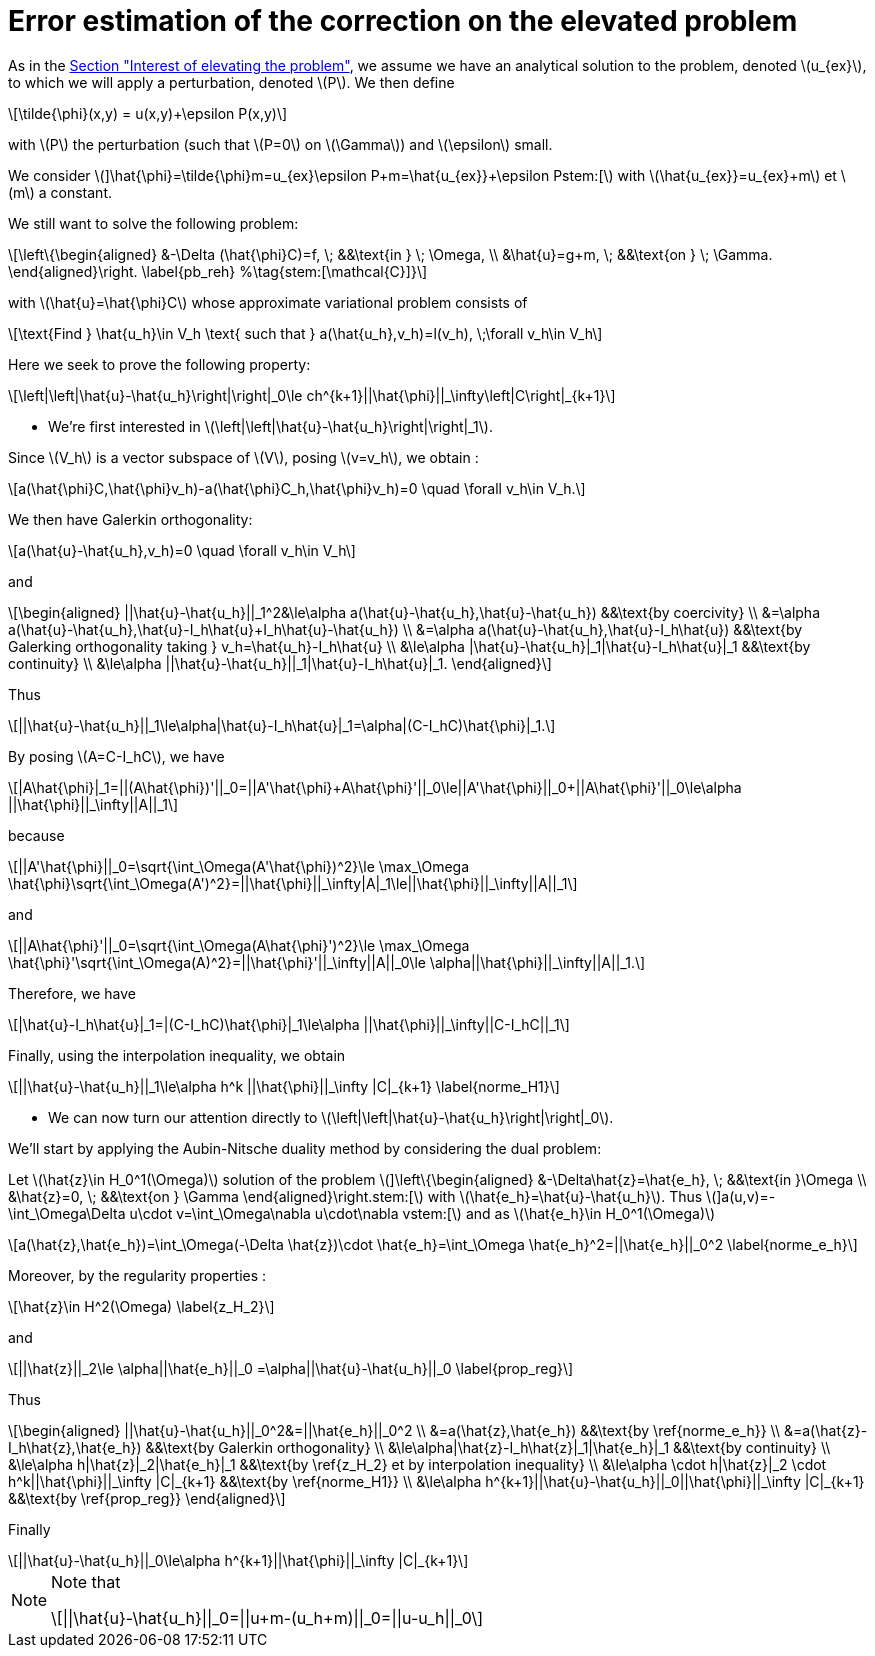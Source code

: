 :stem: latexmath
:xrefstyle: short
= Error estimation of the correction on the elevated problem

As in the xref:corr/subsec_2_subsubsec_0.adoc[Section "Interest of elevating the problem"], we assume we have an analytical solution to the problem, denoted stem:[u_{ex}], to which we will apply a perturbation, denoted stem:[P]. We then define
[stem]
++++
\tilde{\phi}(x,y) = u(x,y)+\epsilon P(x,y)
++++
with stem:[P] the perturbation (such that stem:[P=0] on stem:[\Gamma]) and stem:[\epsilon] small.

We consider
stem:[]\hat{\phi}=\tilde{\phi}+m=u_{ex}+\epsilon P+m=\hat{u_{ex}}+\epsilon Pstem:[]
with stem:[\hat{u_{ex}}=u_{ex}+m] et stem:[m] a constant.

We still want to solve the following problem:
[stem]
++++
\left\{\begin{aligned}
&-\Delta (\hat{\phi}C)=f, \; &&\text{in } \; \Omega, \\
&\hat{u}=g+m, \; &&\text{on } \; \Gamma.
\end{aligned}\right. \label{pb_reh} %\tag{stem:[\mathcal{C}]}
++++
with stem:[\hat{u}=\hat{\phi}C] whose approximate variational problem consists of
[stem]
++++
\text{Find } \hat{u_h}\in V_h \text{ such that } a(\hat{u_h},v_h)=l(v_h), \;\forall v_h\in V_h
++++

Here we seek to prove the following property:
[stem]
++++
\left|\left|\hat{u}-\hat{u_h}\right|\right|_0\le ch^{k+1}||\hat{\phi}||_\infty\left|C\right|_{k+1}
++++


*   We're first interested in stem:[\left|\left|\hat{u}-\hat{u_h}\right|\right|_1].

Since  stem:[V_h] is a vector subspace of  stem:[V], posing stem:[v=v_h], we obtain :
[stem]
++++
a(\hat{\phi}C,\hat{\phi}v_h)-a(\hat{\phi}C_h,\hat{\phi}v_h)=0 \quad \forall v_h\in V_h.
++++
We then have Galerkin orthogonality:
[stem]
++++
a(\hat{u}-\hat{u_h},v_h)=0 \quad \forall v_h\in V_h
++++
and
[stem]
++++
\begin{aligned}
||\hat{u}-\hat{u_h}||_1^2&\le\alpha a(\hat{u}-\hat{u_h},\hat{u}-\hat{u_h}) &&\text{by coercivity} \\
&=\alpha a(\hat{u}-\hat{u_h},\hat{u}-I_h\hat{u}+I_h\hat{u}-\hat{u_h}) \\
&=\alpha a(\hat{u}-\hat{u_h},\hat{u}-I_h\hat{u}) &&\text{by Galerking orthogonality taking } v_h=\hat{u_h}-I_h\hat{u} \\
&\le\alpha |\hat{u}-\hat{u_h}|_1|\hat{u}-I_h\hat{u}|_1 &&\text{by continuity} \\
&\le\alpha ||\hat{u}-\hat{u_h}||_1|\hat{u}-I_h\hat{u}|_1.
\end{aligned}
++++
Thus
[stem]
++++
||\hat{u}-\hat{u_h}||_1\le\alpha|\hat{u}-I_h\hat{u}|_1=\alpha|(C-I_hC)\hat{\phi}|_1.
++++
By posing stem:[A=C-I_hC], we have
[stem]
++++
|A\hat{\phi}|_1=||(A\hat{\phi})'||_0=||A'\hat{\phi}+A\hat{\phi}'||_0\le||A'\hat{\phi}||_0+||A\hat{\phi}'||_0\le\alpha ||\hat{\phi}||_\infty||A||_1
++++
because
[stem]
++++
||A'\hat{\phi}||_0=\sqrt{\int_\Omega(A'\hat{\phi})^2}\le \max_\Omega \hat{\phi}\sqrt{\int_\Omega(A')^2}=||\hat{\phi}||_\infty|A|_1\le||\hat{\phi}||_\infty||A||_1
++++
and
[stem]
++++
||A\hat{\phi}'||_0=\sqrt{\int_\Omega(A\hat{\phi}')^2}\le \max_\Omega \hat{\phi}'\sqrt{\int_\Omega(A)^2}=||\hat{\phi}'||_\infty||A||_0\le \alpha||\hat{\phi}||_\infty||A||_1.
++++
Therefore, we have
[stem]
++++
|\hat{u}-I_h\hat{u}|_1=|(C-I_hC)\hat{\phi}|_1\le\alpha ||\hat{\phi}||_\infty||C-I_hC||_1
++++

Finally, using the interpolation inequality, we obtain
[stem]
++++
||\hat{u}-\hat{u_h}||_1\le\alpha h^k ||\hat{\phi}||_\infty |C|_{k+1}
\label{norme_H1}
++++

*  We can now turn our attention directly to stem:[\left|\left|\hat{u}-\hat{u_h}\right|\right|_0].

We'll start by applying the Aubin-Nitsche duality method by considering the dual problem:

Let stem:[\hat{z}\in H_0^1(\Omega)] solution of the problem
stem:[]\left\{\begin{aligned}
&-\Delta\hat{z}=\hat{e_h}, \; &&\text{in }\Omega \\
&\hat{z}=0, \; &&\text{on } \Gamma
\end{aligned}\right.stem:[]
with stem:[\hat{e_h}=\hat{u}-\hat{u_h}].
Thus
stem:[]a(u,v)=-\int_\Omega\Delta u\cdot v=\int_\Omega\nabla u\cdot\nabla vstem:[]
and as stem:[\hat{e_h}\in H_0^1(\Omega)]
[stem]
++++
a(\hat{z},\hat{e_h})=\int_\Omega(-\Delta \hat{z})\cdot \hat{e_h}=\int_\Omega \hat{e_h}^2=||\hat{e_h}||_0^2
\label{norme_e_h}
++++
Moreover, by the regularity properties : 
[stem]
++++
\hat{z}\in H^2(\Omega)
\label{z_H_2}
++++
and
[stem]
++++
||\hat{z}||_2\le \alpha||\hat{e_h}||_0 =\alpha||\hat{u}-\hat{u_h}||_0
\label{prop_reg}
++++
Thus
[stem]
++++
\begin{aligned}
||\hat{u}-\hat{u_h}||_0^2&=||\hat{e_h}||_0^2 \\
&=a(\hat{z},\hat{e_h}) &&\text{by \ref{norme_e_h}} \\
&=a(\hat{z}-I_h\hat{z},\hat{e_h}) &&\text{by Galerkin orthogonality} \\
&\le\alpha|\hat{z}-I_h\hat{z}|_1|\hat{e_h}|_1 &&\text{by continuity} \\
&\le\alpha h|\hat{z}|_2|\hat{e_h}|_1 &&\text{by \ref{z_H_2} et by interpolation inequality} \\
&\le\alpha \cdot h|\hat{z}|_2 \cdot h^k||\hat{\phi}||_\infty |C|_{k+1} &&\text{by \ref{norme_H1}} \\
&\le\alpha h^{k+1}||\hat{u}-\hat{u_h}||_0||\hat{\phi}||_\infty |C|_{k+1} &&\text{by \ref{prop_reg}}
\end{aligned}
++++
Finally
[stem]
++++
||\hat{u}-\hat{u_h}||_0\le\alpha h^{k+1}||\hat{\phi}||_\infty |C|_{k+1}
++++


[NOTE]
====
Note that 
[stem]
++++
||\hat{u}-\hat{u_h}||_0=||u+m-(u_h+m)||_0=||u-u_h||_0
++++
====


